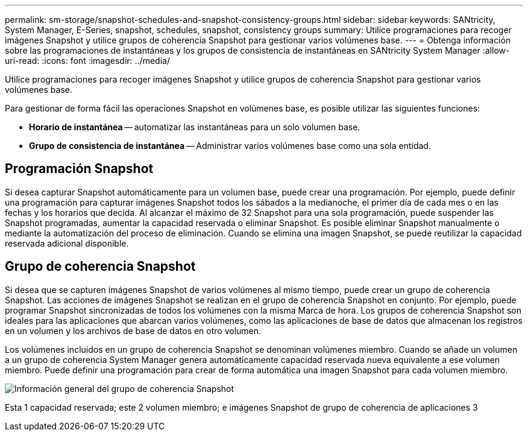 ---
permalink: sm-storage/snapshot-schedules-and-snapshot-consistency-groups.html 
sidebar: sidebar 
keywords: SANtricity, System Manager, E-Series, snapshot, schedules, snapshot, consistency groups 
summary: Utilice programaciones para recoger imágenes Snapshot y utilice grupos de coherencia Snapshot para gestionar varios volúmenes base. 
---
= Obtenga información sobre las programaciones de instantáneas y los grupos de consistencia de instantáneas en SANtricity System Manager
:allow-uri-read: 
:icons: font
:imagesdir: ../media/


[role="lead"]
Utilice programaciones para recoger imágenes Snapshot y utilice grupos de coherencia Snapshot para gestionar varios volúmenes base.

Para gestionar de forma fácil las operaciones Snapshot en volúmenes base, es posible utilizar las siguientes funciones:

* *Horario de instantánea* -- automatizar las instantáneas para un solo volumen base.
* *Grupo de consistencia de instantánea* -- Administrar varios volúmenes base como una sola entidad.




== Programación Snapshot

Si desea capturar Snapshot automáticamente para un volumen base, puede crear una programación. Por ejemplo, puede definir una programación para capturar imágenes Snapshot todos los sábados a la medianoche, el primer día de cada mes o en las fechas y los horarios que decida. Al alcanzar el máximo de 32 Snapshot para una sola programación, puede suspender las Snapshot programadas, aumentar la capacidad reservada o eliminar Snapshot. Es posible eliminar Snapshot manualmente o mediante la automatización del proceso de eliminación. Cuando se elimina una imagen Snapshot, se puede reutilizar la capacidad reservada adicional disponible.



== Grupo de coherencia Snapshot

Si desea que se capturen imágenes Snapshot de varios volúmenes al mismo tiempo, puede crear un grupo de coherencia Snapshot. Las acciones de imágenes Snapshot se realizan en el grupo de coherencia Snapshot en conjunto. Por ejemplo, puede programar Snapshot sincronizadas de todos los volúmenes con la misma Marca de hora. Los grupos de coherencia Snapshot son ideales para las aplicaciones que abarcan varios volúmenes, como las aplicaciones de base de datos que almacenan los registros en un volumen y los archivos de base de datos en otro volumen.

Los volúmenes incluidos en un grupo de coherencia Snapshot se denominan volúmenes miembro. Cuando se añade un volumen a un grupo de coherencia System Manager genera automáticamente capacidad reservada nueva equivalente a ese volumen miembro. Puede definir una programación para crear de forma automática una imagen Snapshot para cada volumen miembro.

image::../media/sam1130-dwg-snapshots-consistency-groups-overview.gif[Información general del grupo de coherencia Snapshot]

Esta 1 capacidad reservada; este 2 volumen miembro; e imágenes Snapshot de grupo de coherencia de aplicaciones 3
